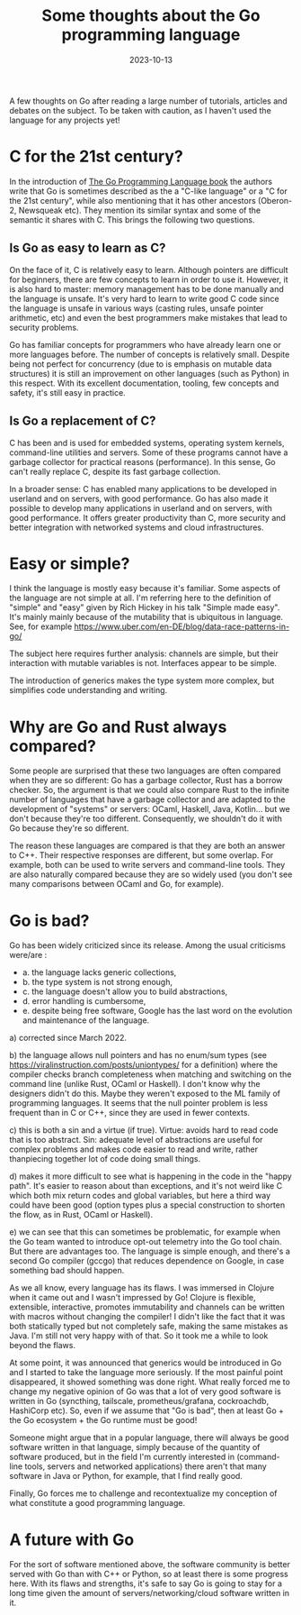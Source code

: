 #+TITLE: Some thoughts about the Go programming language
#+TAGS: golang
#+CATEGORY: blog
#+DATE: 2023-10-13


A few thoughts on Go after reading a large number of tutorials, articles and
debates on the subject. To be taken with caution, as I haven't
used the language for any projects yet!

* C for the 21st century?

In the introduction of [[https://www.gopl.io/][The Go Programming Language book]] the authors write that
Go is sometimes described as the a "C-like language" or a "C for the 21st
century", while also mentioning that it has other ancestors (Oberon-2, Newsqueak
etc). They mention its similar syntax and some of the semantic it shares with C.
This brings the following two questions.

** Is Go as easy to learn as C?

On the face of it, C is relatively easy to learn. Although pointers are
difficult for beginners, there are few concepts to learn in order to use it.
However, it is also hard to master: memory management has to be done manually
and the language is unsafe. It's very hard to learn to write good C code since
the language is unsafe in various ways (casting rules, unsafe pointer
arithmetic, etc) and even the best programmers make mistakes that lead to
security problems.

Go has familiar concepts for programmers who have already learn one or more
languages before. The number of concepts is relatively small. Despite being not
perfect for concurrency (due to is emphasis on mutable data structures) it is
still an improvement on other languages (such as Python) in this respect. With
its excellent documentation, tooling, few concepts and safety, it's still easy
in practice.

** Is Go a replacement of C?

C has been and is used for embedded systems, operating system kernels,
command-line utilities and servers. Some of these programs cannot have a garbage
collector for practical reasons (performance). In this sense, Go can't really
replace C, despite its fast garbage collection.

In a broader sense: C has enabled many applications to be developed in userland
and on servers, with good performance. Go has also made it possible to develop
many applications in userland and on servers, with good performance. It offers
greater productivity than C, more security and better integration with networked
systems and cloud infrastructures.

* Easy or simple?


I think the language is mostly easy because it's familiar. Some aspects of the
language are not simple at all. I'm referring here to the definition of "simple"
and "easy" given by Rich Hickey in his talk "Simple made easy". It's mainly
mainly because of the mutability that is ubiquitous in language. See, for
example https://www.uber.com/en-DE/blog/data-race-patterns-in-go/

The subject here requires further analysis: channels are simple, but their
interaction with mutable variables is not. Interfaces appear to be simple.

The introduction of generics makes the type system more complex, but simplifies
code understanding and writing.

* Why are Go and Rust always compared?


Some people are surprised that these two languages are often compared when they
are so different: Go has a garbage collector, Rust has a borrow checker. So, the
argument is that we could also compare Rust to the infinite number of languages
that have a garbage collector and are adapted to the development of "systems" or
servers: OCaml, Haskell, Java, Kotlin... but we don't because they're too
different. Consequently, we shouldn't do it with Go because they're so
different.

The reason these languages are compared is that they are both an answer to C++.
Their respective responses are different, but some overlap. For example, both
can be used to write servers and command-line tools. They are also naturally
compared because they are so widely used (you don't see many comparisons between
OCaml and Go, for example).

* Go is bad?

Go has been widely criticized since its release. Among the usual criticisms
were/are :
- a. the language lacks generic collections,
- b. the type system is not strong enough,
- c. the language doesn't allow you to build abstractions,
- d. error handling is cumbersome,
- e. despite being free software, Google has the last word on the evolution and
  maintenance of the language.


a) corrected since March 2022.

b) the language allows null pointers and has no enum/sum types (see
https://viralinstruction.com/posts/uniontypes/ for a definition) where the
compiler checks branch completeness when matching and switching on the command
line (unlike Rust, OCaml or Haskell). I don't know why the designers didn't do
this. Maybe they weren't exposed to the ML family of programming languages. It
seems that the null pointer problem is less frequent than in C or C++, since
they are used in fewer contexts.

c) this is both a sin and a virtue (if true). Virtue: avoids hard to read code
that is too abstract. Sin: adequate level of abstractions are useful for complex
problems and makes code easier to read and write, rather thanpiecing together
lot of code doing small things.

d) makes it more difficult to see what is happening in the code in the "happy
path". It's easier to reason about than exceptions, and it's not weird like C
which both mix return codes and global variables, but here a third way could
have been good (option types plus a special construction to shorten the flow, as in
Rust, OCaml or Haskell).

e) we can see that this can sometimes be problematic, for example when the Go
team wanted to introduce opt-out telemetry into the Go tool chain. But there are
advantages too. The language is simple enough, and there's a second Go compiler
(gccgo) that reduces dependence on Google, in case something bad should happen.

As we all know, every language has its flaws. I was immersed in Clojure when it
came out and I wasn't impressed by Go! Clojure is flexible, extensible,
interactive, promotes immutability and channels can be written with macros
without changing the compiler! I didn't like the fact that it was both
statically typed but not completely safe, making the same mistakes as Java. I'm
still not very happy with of that. So it took me a while to look beyond the
flaws.

At some point, it was announced that generics would be introduced in Go and I
started to take the language more seriously. If the most painful point
disappeared, it showed something was done right. What really forced me to change
my negative opinion of Go was that a lot of very good software is written in Go
(syncthing, tailscale, prometheus/grafana, cockroachdb, HashiCorp etc). So, even
if we assume that "Go is bad", then at least Go + the Go ecosystem + the Go
runtime must be good!

Someone might argue that in a popular language, there will always be good
software written in that language, simply because of the quantity of software
produced, but in the field I'm currently interested in (command-line tools, servers and
networked applications) there aren't that many software in Java or Python, for
example, that I find really good.

Finally, Go forces me to challenge and recontextualize my conception of what
constitute a good programming language.

* A future with Go

For the sort of software mentioned above, the software community is better
served with Go than with C++ or Python, so at least there is some progress here.
With its flaws and strengths, it's safe to say Go is going to stay for a long
time given the amount of servers/networking/cloud software written in it.


